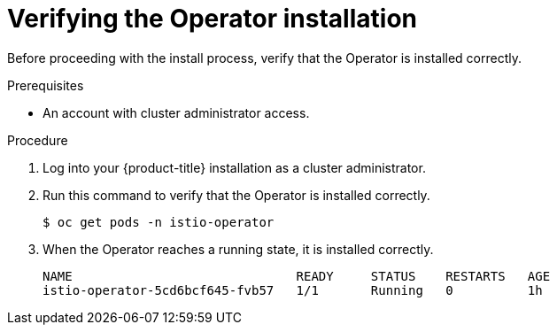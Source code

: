 // Module included in the following assemblies:
//
// * service_mesh/service_mesh_install/installing-ossm.adoc

[id="ossm-operator-verify_{context}"]
= Verifying the Operator installation

Before proceeding with the install process, verify that the Operator is installed correctly.

.Prerequisites
* An account with cluster administrator access.


.Procedure

. Log into your {product-title} installation as a cluster administrator.

. Run this command to verify that the Operator is installed correctly.
+
----
$ oc get pods -n istio-operator
----

. When the Operator reaches a running state, it is installed correctly.
+
----
NAME                              READY     STATUS    RESTARTS   AGE
istio-operator-5cd6bcf645-fvb57   1/1       Running   0          1h
----
